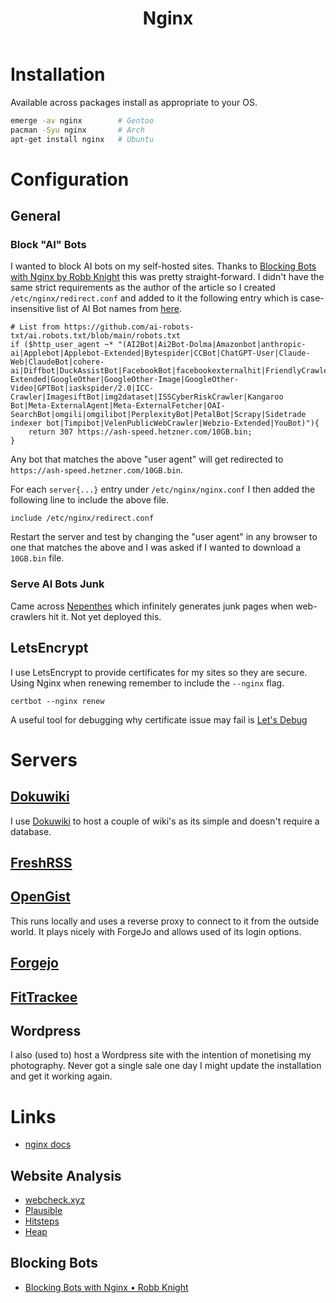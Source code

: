 :PROPERTIES:
:ID:       3774439d-af75-453e-b3e9-9d578b6bec46
:mtime:    20250223131954 20250208103833 20250206173224 20250206100320 20241128103141 20241117170240 20241114174544 20230911222107 20230528222513 20230215120711
:ctime:    20230215120711
:END:
#+TITLE: Nginx
#+FILETAGS: :gnu:linux:nginx:web:

* Installation

Available across packages install as appropriate to your OS.

#+begin_src bash
  emerge -av nginx        # Gentoo
  pacman -Syu nginx       # Arch
  apt-get install nginx   # Ubuntu
#+end_src


* Configuration

** General

*** Block "AI" Bots

I wanted to block AI bots on my self-hosted sites. Thanks to [[https://rknight.me/blog/blocking-bots-with-nginx/][Blocking Bots with Nginx by Robb Knight]] this was pretty
straight-forward. I didn't have the same strict requirements as the author of the article so I created
~/etc/nginx/redirect.conf~  and added to it the following entry which is case-insensitive list of AI Bot names from
[[https://github.com/ai-robots-txt/ai.robots.txt/blob/main/robots.txt][here]].

#+begin_src
# List from https://github.com/ai-robots-txt/ai.robots.txt/blob/main/robots.txt
if ($http_user_agent ~* "(AI2Bot|Ai2Bot-Dolma|Amazonbot|anthropic-ai|Applebot|Applebot-Extended|Bytespider|CCBot|ChatGPT-User|Claude-Web|ClaudeBot|cohere-ai|Diffbot|DuckAssistBot|FacebookBot|facebookexternalhit|FriendlyCrawler|Google-Extended|GoogleOther|GoogleOther-Image|GoogleOther-Video|GPTBot|iaskspider/2.0|ICC-Crawler|ImagesiftBot|img2dataset|ISSCyberRiskCrawler|Kangaroo Bot|Meta-ExternalAgent|Meta-ExternalFetcher|OAI-SearchBot|omgili|omgilibot|PerplexityBot|PetalBot|Scrapy|Sidetrade indexer bot|Timpibot|VelenPublicWebCrawler|Webzio-Extended|YouBot)"){
    return 307 https://ash-speed.hetzner.com/10GB.bin;
}
#+end_src


Any bot that matches the above "user agent" will get redirected to ~https://ash-speed.hetzner.com/10GB.bin~.

For each ~server{...}~ entry under ~/etc/nginx/nginx.conf~ I then added the following line to include the above file.

#+begin_src
        include /etc/nginx/redirect.conf
#+end_src


Restart the server and test by changing the "user agent" in any browser to one that matches the above and I was asked if
I wanted to download a ~10GB.bin~ file.

*** Serve AI Bots Junk

Came across [[https://zadzmo.org/code/nepenthes/][Nepenthes]] which infinitely generates junk pages when web-crawlers hit it. Not yet deployed this.

** LetsEncrypt

I use LetsEncrypt to provide certificates for my sites so they are secure. Using Nginx when renewing remember to include
the ~--nginx~ flag.

#+begin_src
certbot --nginx renew
#+end_src

A useful tool for debugging why certificate issue may fail is [[https://letsdebug.net/][Let's Debug]]

* Servers

** [[https://wiki.nshephard.dev][Dokuwiki]]

I use [[id:bc096b27-5f0e-426c-9722-7798e12ca2dc][Dokuwiki]] to host a couple of wiki's as its simple and doesn't require a database.

** [[https://freshrss.nshephard.dev][FreshRSS]]

** [[https://opengist.nshephard.dev][OpenGist]]

This runs locally and uses a reverse proxy to connect to it from the outside world. It plays nicely with ForgeJo and
allows used of its login options.

** [[https://forgejo.nshephard.dev][Forgejo]]

** [[id:d9c960c2-71b6-45e6-b388-dcd07b9da3e1][FitTrackee]]

** Wordpress

I also (used to) host a Wordpress site with the intention of monetising my photography. Never got a single sale one day
I might update the installation and get it working again.



* Links

+ [[https://nginx.org/en/docs/][nginx docs]]

** Website Analysis

+ [[https://web-check.xyz/][webcheck.xyz]]
+ [[https://plausible.io/][Plausible]]
+ [[https://www.hitsteps.com/][Hitsteps]]
+ [[https://heapanalytics.com][Heap]]

** Blocking Bots

+ [[https://rknight.me/blog/blocking-bots-with-nginx/][Blocking Bots with Nginx • Robb Knight]]
